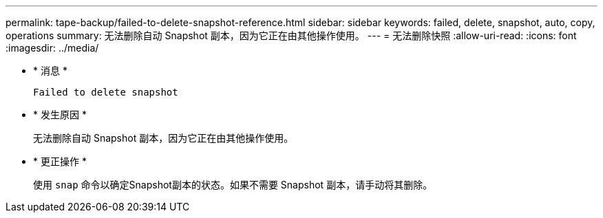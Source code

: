 ---
permalink: tape-backup/failed-to-delete-snapshot-reference.html 
sidebar: sidebar 
keywords: failed, delete, snapshot, auto, copy, operations 
summary: 无法删除自动 Snapshot 副本，因为它正在由其他操作使用。 
---
= 无法删除快照
:allow-uri-read: 
:icons: font
:imagesdir: ../media/


* * 消息 *
+
`Failed to delete snapshot`

* * 发生原因 *
+
无法删除自动 Snapshot 副本，因为它正在由其他操作使用。

* * 更正操作 *
+
使用 `snap` 命令以确定Snapshot副本的状态。如果不需要 Snapshot 副本，请手动将其删除。


